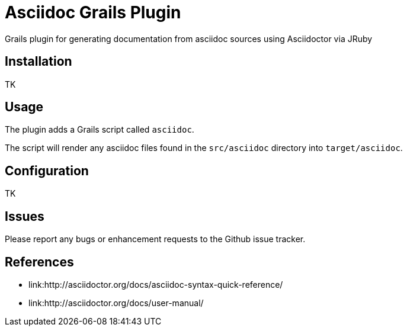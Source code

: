 Asciidoc Grails Plugin
======================

Grails plugin for generating documentation from asciidoc sources using Asciidoctor via JRuby

== Installation

TK

== Usage

The plugin adds a Grails script called `asciidoc`.

The script will render any asciidoc files found in the `src/asciidoc` directory into `target/asciidoc`.

== Configuration

TK

== Issues

Please report any bugs or enhancement requests to the Github issue tracker.

== References
* link:http://asciidoctor.org/docs/asciidoc-syntax-quick-reference/
* link:http://asciidoctor.org/docs/user-manual/
